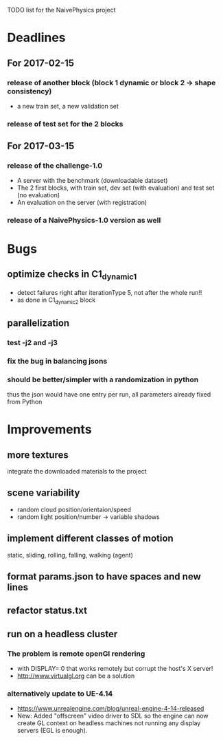 TODO list for the NaivePhysics project

* Deadlines
** For 2017-02-15
*** release of another block (block 1 dynamic or block 2 -> shape consistency)
    - a new train set, a new validation set
*** release of test set for the 2 blocks
** For 2017-03-15
*** release of the challenge-1.0
    - A server with the benchmark (downloadable dataset)
    - The 2 first blocks, with train set, dev set (with evaluation) and test set (no evaluation)
    - An evaluation on the server (with registration)
*** release of a NaivePhysics-1.0 version as well

* Bugs
** optimize checks in C1_dynamic_1
   - detect failures right after iterationType 5, not after the whole run!!
   - as done in C1_dynamic_2 block
** parallelization
*** test -j2 and -j3
*** fix the bug in balancing jsons
*** should be better/simpler with a randomization in python
    thus the json would have one entry per run, all parameters already fixed from Python

* Improvements
** more textures
   integrate the downloaded materials to the project
** scene variability
   - random cloud position/orientaion/speed
   - random light position/number -> variable shadows
** implement different classes of motion
   static, sliding, rolling, falling, walking (agent)
** format params.json to have spaces and new lines
** refactor status.txt
** run on a headless cluster
*** The problem is remote openGl rendering
- with DISPLAY=:0 that works remotely but corrupt the host's X server!
- http://www.virtualgl.org can be a solution
*** alternatively update to UE-4.14
- https://www.unrealengine.com/blog/unreal-engine-4-14-released
- New: Added "offscreen" video driver to SDL so the engine can now
  create GL context on headless machines not running any display
  servers (EGL is enough).

